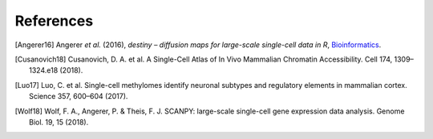 References
----------

.. [Angerer16] Angerer *et al.* (2016),
   *destiny – diffusion maps for large-scale single-cell data in R*,
   `Bioinformatics <https://doi.org/10.1093/bioinformatics/btv715>`__.
   
.. [Cusanovich18] Cusanovich, D. A. et al. A Single-Cell Atlas of In Vivo 
   Mammalian Chromatin Accessibility. Cell 174, 1309–1324.e18 (2018).
   
.. [Luo17] Luo, C. et al. Single-cell methylomes identify neuronal subtypes
   and regulatory elements in mammalian cortex. Science 357, 600–604 (2017).
   
.. [Wolf18] Wolf, F. A., Angerer, P. & Theis, F. J. SCANPY: large-scale
   single-cell gene expression data analysis. Genome Biol. 19, 15 (2018).

